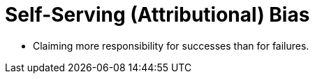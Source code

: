 = Self-Serving (Attributional) Bias

* Claiming more responsibility for successes than for failures.
